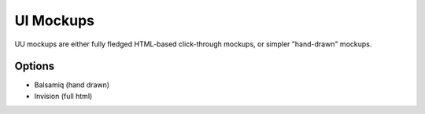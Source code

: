 UI Mockups
==========

UU mockups are either fully fledged HTML-based click-through mockups, or simpler "hand-drawn" mockups.

Options
-------
* Balsamiq (hand drawn)
* Invision (full html)